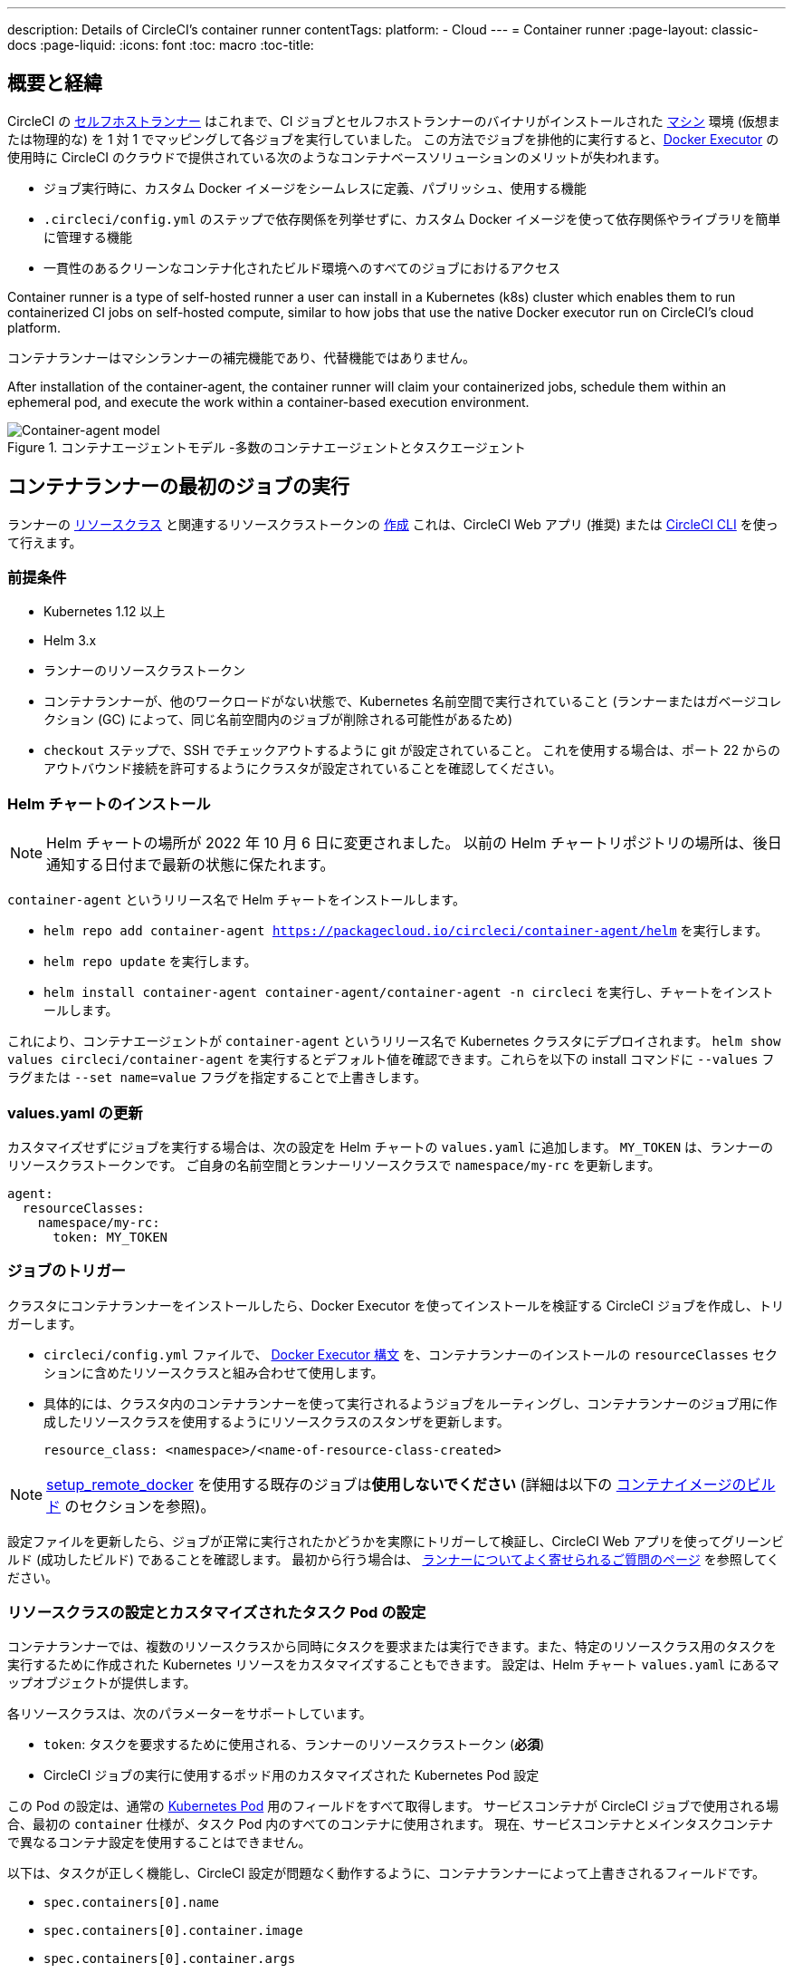 ---

description: Details of CircleCI's container runner
contentTags:
  platform:
  - Cloud
---
= Container runner
:page-layout: classic-docs
:page-liquid:
:icons: font
:toc: macro
:toc-title:

[#introduction-and-motivation]
== 概要と経緯

CircleCI の <<runner-overview#,セルフホストランナー>> はこれまで、CI ジョブとセルフホストランナーのバイナリがインストールされた <<configuration-reference#machine,マシン>> 環境 (仮想または物理的な) を 1 対 1 でマッピングして各ジョブを実行していました。 この方法でジョブを排他的に実行すると、<<using-docker#,Docker Executor>> の使用時に CircleCI のクラウドで提供されている次のようなコンテナベースソリューションのメリットが失われます。

* ジョブ実行時に、カスタム Docker イメージをシームレスに定義、パブリッシュ、使用する機能
* `.circleci/config.yml` のステップで依存関係を列挙せずに、カスタム Docker イメージを使って依存関係やライブラリを簡単に管理する機能
* 一貫性のあるクリーンなコンテナ化されたビルド環境へのすべてのジョブにおけるアクセス

Container runner is a type of self-hosted runner a user can install in a Kubernetes (k8s) cluster which enables them to run containerized CI jobs on self-hosted compute, similar to how jobs that use the native Docker executor run on CircleCI’s cloud platform.

コンテナランナーはマシンランナーの補完機能であり、代替機能ではありません。

After installation of the container-agent, the container runner will claim your containerized jobs, schedule them within an ephemeral pod, and execute the work within a container-based execution environment.

.コンテナエージェントモデル -多数のコンテナエージェントとタスクエージェント
image::container-runner-model.png[Container-agent model]

[#running-container-runner-first-job]
== コンテナランナーの最初のジョブの実行

ランナーの <<runner-concepts#namespaces-and-resource-classes,リソースクラス>> と関連するリソースクラストークンの <<runner-installation#circleci-web-app-installation,作成>> これは、CircleCI Web アプリ (推奨) または <<runner-installation-cli#,CircleCI CLI>> を使って行えます。

[#preqrequisites]
=== 前提条件

* Kubernetes 1.12 以上
* Helm 3.x
* ランナーのリソースクラストークン
* コンテナランナーが、他のワークロードがない状態で、Kubernetes 名前空間で実行されていること (ランナーまたはガベージコレクション (GC) によって、同じ名前空間内のジョブが削除される可能性があるため)
* `checkout` ステップで、SSH でチェックアウトするように git が設定されていること。 これを使用する場合は、ポート 22 からのアウトバウンド接続を許可するようにクラスタが設定されていることを確認してください。

[#installing-the-helm-chart]
=== Helm チャートのインストール

NOTE: Helm チャートの場所が 2022 年 10 月 6 日に変更されました。 以前の Helm チャートリポジトリの場所は、後日通知する日付まで最新の状態に保たれます。

`container-agent` というリリース名で Helm チャートをインストールします。

* `helm repo add container-agent https://packagecloud.io/circleci/container-agent/helm` を実行します。
* `helm repo update` を実行します。
* `helm install container-agent container-agent/container-agent -n circleci` を実行し、チャートをインストールします。

これにより、コンテナエージェントが `container-agent` というリリース名で Kubernetes クラスタにデプロイされます。 `helm show values circleci/container-agent` を実行するとデフォルト値を確認できます。これらを以下の install コマンドに `--values` フラグまたは `--set name=value` フラグを指定することで上書きします。

[#update-values.yaml]
=== values.yaml の更新

カスタマイズせずにジョブを実行する場合は、次の設定を Helm チャートの `values.yaml` に追加します。 `MY_TOKEN` は、ランナーのリソースクラストークンです。 ご自身の名前空間とランナーリソースクラスで `namespace/my-rc` を更新します。

```yaml
agent:
  resourceClasses:
    namespace/my-rc:
      token: MY_TOKEN
```

[#trigger-a-job]
=== ジョブのトリガー

クラスタにコンテナランナーをインストールしたら、Docker Executor を使ってインストールを検証する CircleCI ジョブを作成し、トリガーします。

- `circleci/config.yml` ファイルで、 <<using-docker#,Docker Executor 構文>> を、コンテナランナーのインストールの `resourceClasses` セクションに含めたリソースクラスと組み合わせて使用します。
- 具体的には、クラスタ内のコンテナランナーを使って実行されるようジョブをルーティングし、コンテナランナーのジョブ用に作成したリソースクラスを使用するようにリソースクラスのスタンザを更新します。
+
```YAML
resource_class: <namespace>/<name-of-resource-class-created>
```

NOTE: <<building-docker-images#,setup_remote_docker>> を使用する既存のジョブは**使用しないでください** (詳細は以下の <<#building-container-images,コンテナイメージのビルド>> のセクションを参照)。

設定ファイルを更新したら、ジョブが正常に実行されたかどうかを実際にトリガーして検証し、CircleCI Web アプリを使ってグリーンビルド (成功したビルド) であることを確認します。 最初から行う場合は、 link:/docs/runner-faqs#container-runner-specific-faqs[ランナーについてよく寄せられるご質問のページ] を参照してください。

[#resource-class-configuration-custom-pod]
=== リソースクラスの設定とカスタマイズされたタスク Pod の設定

コンテナランナーでは、複数のリソースクラスから同時にタスクを要求または実行できます。また、特定のリソースクラス用のタスクを実行するために作成された Kubernetes リソースをカスタマイズすることもできます。 設定は、Helm チャート `values.yaml` にあるマップオブジェクトが提供します。

各リソースクラスは、次のパラメーターをサポートしています。

- `token`: タスクを要求するために使用される、ランナーのリソースクラストークン (**必須**)
- CircleCI ジョブの実行に使用するポッド用のカスタマイズされた Kubernetes Pod 設定

この Pod の設定は、通常の link:https://kubernetes.io/docs/reference/kubernetes-api/workload-resources/pod-v1/#debugging[Kubernetes Pod] 用のフィールドをすべて取得します。 サービスコンテナが CircleCI ジョブで使用される場合、最初の `container` 仕様が、タスク Pod 内のすべてのコンテナに使用されます。 現在、サービスコンテナとメインタスクコンテナで異なるコンテナ設定を使用することはできません。

以下は、タスクが正しく機能し、CircleCI 設定が問題なく動作するように、コンテナランナーによって上書きされるフィールドです。

- `spec.containers[0].name`
- `spec.containers[0].container.image`
- `spec.containers[0].container.args`
- `spec.containers[0].container.command`
- `spec.containers[0].container.workingDir`
- `spec.restartPolicy`
- `metadata.name`
- `metadata.namespace`

以下は、2 つのリソースクラスを使用した設定ファイルのフルサンプルです。

```yaml
agent:
  resourceClasses:
    circleci-runner/resourceClass:
      token: TOKEN1
      metadata:
        annotations:
          custom.io: my-annotation
      spec:
        containers:
          - resources:
              limits:
                cpu: 500m
            volumeMounts:
              - name: xyz
                mountPath: /path/to/mount
        securityContext:
          runAsNonRoot: true
        imagePullSecrets:
          - name: my_cred
        volumes:
          - name: xyz
            emptyDir: {}

    circleci-runner/resourceClass2:
      token: TOKEN2
      spec:
        imagePullSecrets:
          - name: "other"
```

[#custom-secret]
=== カスタムトークンのシークレット

上記の設定ファイルを使うと、リソースクラストークンを含む Kubernetes シークレットがプロビジョニングされます。 状況によっては、ご自身のシークレットをプロビジョニングしたい場合や、単に Helm でトークンを指定したくない場合もあります。 その場合は、代わりにご自身のトークンを含む Kubernetes シークレットをプロビジョニングし、その名前を `agent.customSecret` フィールドに指定します。

シークレットには各リソースクラス用のフィールドが含まれ、リソースクラス名をキーとしてトークンを値として使用する必要があります。 以下の `resourceClasses` 設定を検討しください。

```yaml
agent:
  resourceClasses:
    circleci-runner/resourceClass:
      metadata:
        annotations:
          custom.io: <my-annotation>

    circleci-runner/resourceClass2:
```

対応するカスタムシークレットにはフィールドが 2 つあります。

```yaml
circleci-runner.resourceClass: <my-token>
circleci-runner.resourceClass2: <my-token-2>
```

Kubernetes シークレットキーの文字制限により、名前空間とリソースクラス名を区切る `/` は `.` に置き換えられます。 トークンと正しい設定を紐付けるために、名前がこれ以外の点において `resourceClasses` の設定ファイルと完全に一致する必要があります。

Pod の設定がこれ以上ない場合でも、上記の設定ファイル例の `circleci-runner/resourceClass2` が示すように、`resourceClasses` にリソースクラスを空のマップとして入力する必要があります。

[#parameters]
=== Helm チャートのパラメーター

以下は **CircleCI 固有の設定** です。

[.table.table-striped]
[cols=3*, options="header", stripes=even]
|===
|パラメーター
|説明
|デフォルト

|agent.runnerAPI
|ランナー API の URL
|https://runner.circleci.com

|agent.name
|この特定の `container-agent` インスタンスに割り当てる名前 (できれば一意の名前)。 この名前は、CircleCI UI の Runner Inventory ページに表示されます。 指定しない場合は、デプロイの名前がデフォルトで設定されます。
|`container-agent` (デプロイの名前)

|agent.resourceClasses *ジョブを正常に実行するため、デフォルト値の更新が必要* 
|リソースクラスタスクの設定。 上記の "<<resource-class-configuration-custom-pod,リソースクラスの設定>>" を参照してください。
|{}

|agent.customSecret
|リソースクラストークンを含む Kubernetes が提供されているユーザー。 上記の "<<custom-secret,カスタムトークンのシークレット>>" を参照してください。
|""

|agent.terminationGracePeriodSeconds
|コンテナランナーをシャットダウンする際の、終了までの猶予期間。
|18300

|agent.maxRunTime
|タスクの最大実行時間。 この値は、上記の猶予期間より短くなければなりません。指定可能な値については <<runner-config-reference/#runner-max_run_time#, ドキュメント>> を参照してください。
|5 時間

|agent.maxConcurrentTasks
|同時に要求または実行できるタスクの最大数
|20

|agent.kubeGCEnabled
|ガベージコレクションを有効または無効にするオプション
|true

|agent.kubeGCThreshold
|ガベージコレクションで削除されるまでに Pod が実行できる時間
|5 時間 5 分

|agent.constraintChecker.enable
|制約チェッカーを有効にするかどうかの指定
|false

|agent.constraintChecker.threshold
|リソースクラスの要求を無効にする前に失敗したチェックの数
|3

|agent.constraintChecker.interval
|制約チェックの間隔
|15 分
|===

---

以下は **Kubernetes オブジェクトの設定** です。 先頭に `agent` が付いたパラメーターはコンテナランナー Pod 用で、ジョブが実行される一時的な Pod 用ではありません。

[.table.table-striped]
[cols=3*, options="header", stripes=even]
|===
|パラメーター
|説明
|デフォルト

|nameOverride
|チャート名の上書き
|""

|fullnameOverride
|生成されたフルネームの上書き
|""

|agent.replicaCount
|デプロイするコンテナエージェントの数。 デフォルト値の 1 のままにすることをお勧めします。
|1

|agent.image.registry
|エージェントイメージのレジストリ
|""

|agent.image.repository
|エージェントイメージのリポジトリ
|circleci/container-agent

|agent.image.pullPolicy
|エージェントイメージのプルポリシー
|Always

|agent.image.tag
|エージェントイメージのタグ
|edge

|agent.pullSecrets
|コンテナランナー Pod 用 (タスクを実行する一時的な Pod 用ではない) の link:https://kubernetes.io/docs/tasks/configure-pod-container/pull-image-private-registry/[シークレットオブジェクト] コンテナのプライベートレジストリの認証情報
|[]

|agent.matchLabels
|エージェント Pod で使用されるマッチラベル
|app: container-agent

|agent.podAnnotations
|エージェント Pod に追加する追加注釈
|{}

|agent.podSecurityContext
|エージェントポッドに追加するセキュリティコンテキストポリシー
|{}

|agent.containerSecurityContext
|エージェントコンテナに追加するセキュリティコンテキストポリシー
|{}

|agent.resources
|コンテナランナーポッド用のカスタマイズされたリソース仕様
|{}

|agent.nodeSelector
|エージェントポッドの Node Selector
|{}

|agent.tolerations
|エージェントポッドの Node Toleration
|{}

|agent.tolerations
|エージェントポッドの Node Toleration
|[]

|agent.affinity
|エージェントポッドの Node Affinity
|{}

|agent.autodetectPlatform
|Autodetect the OS and CPU architecture of the node that the task pod is running on. If false, the node is assumed to be the same OS and CPU architecture as the container runner pod and cluster-wide permissions are unneeded.
|true

|serviceAccount.create
|エージェント用のカスタムサービスアカウントを作成
|true

|rbac.create
|サービスアカウントの Role と RoleBinding を作成
|true

|logging.image.registry
|Image registry for link:#logging-containers[logging containers]
|""

|logging.image.repository
|Image repository for link:#logging-containers[logging containers]
|circleci/logging-collector

|logging.image.tag
|Image tag for link:#logging-containers[logging containers]
|edge

|logging.serviceAccount.create
|Create a custom service account token for link:#logging-containers[logging containers]
|true

|logging.rbac.create
|Create a Role and RoleBinding for link:#logging-containers[logging containers]
|true
|===

コンテナランナーには、次に示す Kubernetes の権限が必要です。

* Pods, Pods/Exec
** Get
** Watch
** List
** Create
** Delete
* シークレット
** Get
** List
** Create
** Delete
* イベント
** Watch
* ノード
** Get
** List

In addition, link:#logging-containers[Logging containers] require the following minimal permissions to get service container logs and stream them to the CircleCI web app:

* Pods, Pods/Logs
** Watch

デフォルトでは `Role` 、 `RoleBinding` 、およびサービスアカウントが作成され、コンテナランナー Pod にアタッチされますが、これらをカスタマイズする場合は上記が最低限必要な権限です。

コンテナランナーは、他のワークロードがない状態で、Kubernetes 名前空間で実行されていることを前提としています。 エージェントまたはガベージコレクション (GC) は、同じ名前空間の Pod を削除してしまうことがあります。

NOTE: Cluster-wide permissions are used by container runner to autodetect the OS and CPU architecture of the node that the task pod is running on. If you do not want to grant these permissions to container runner, you can set `agent.autodetectPlatform` to `false`, which will assume the node OS and architecture matches the node that the container runner pod is on.

[#garbage-collection]
== ガベージコレクション

各コンテナランナーは、クラスタに残ったままの、 `app.kubernetes.io/managed-by=circleci-container-agent` というラベルが付いた Pod やシークレットを削除するガベージコレクタを備えています。 デフォルトでは、これによって、5 時間 5 分を経過したジョブがすべて削除されます。 この時間は `agent.kubeGCThreshold` パラメーターを使って短くも長くもできます。 ただし、ガベージコレクション (GC) の頻度を下げた場合は、 `agent.maxRunTime` パラメーターの値を GC の頻度より小さくして、タスクの最大実行時間も短くしてください。 そうしないと、実行中のタスク Pod が GC によって削除されてしまう場合があります。

コンテナランナーは、終了シグナルを送信すると、ドレインして再起動します。 Container runner will not automatically attempt to launch a task that fails to start. これは、CircleCI Web アプリで行えます。

If the container runner crashes, there is no expectation that in-process or queued tasks are handled gracefully.

[#logging-containers]
== Logging containers

Container runner schedules a logging container if there are service containers in the task pod. This container will get the service container logs and stream them to the CircleCI web app.

Logging containers require a service account token with the minimal privileges to get container logs.

[#constraint-validation]
== 制約の確認

コンテナランナーを使用すると、Kubernetes の設定がすべて行われたタスク Pod を設定できます。 つまり、Pod が制約によりスケジュールできないように設定されている場合があります。 この解決策として、コンテナランナーには、Pod をスケジュールできるようクラスタの現在の状態と各リソースクラスの設定を定期的に確認する制約チェッカーが備わっています。 これにより、コンテナランナーがスケジュールできないジョブを要求し、失敗するのを防ぐことができます。

制約チェッカーによるチェックの失敗が多すぎた場合、再びチェックをパスするようになるまでそのリソースクラスの要求は無効になります。

現在、クラスタの状態に対して以下の制約のチェックを行っています。

* link:https://kubernetes.io/docs/concepts/scheduling-eviction/assign-pod-node/#nodeselector[Node Selector]
* link:https://kubernetes.io/docs/concepts/scheduling-eviction/assign-pod-node/#nodename[Node 名]
* link:https://kubernetes.io/docs/concepts/scheduling-eviction/assign-pod-node/#nodename[Node Affinity] - MatchExpressions  がチェックされる場合のみ

この機能の例として、以下のリソースクラスの設定ファイルを検討してみましょう。

```yaml
agent:
  resourceClasses:
    circleci-runner/resourceClass:
      token: TOKEN1
      spec:
        nodeSelector:
          disktype: ssd

    circleci-runner/resourceClass2:
      token: TOKEN2
```

1 つ目のリソースクラスには 、SSD を持つ Node にスケジュールされるようにする Node Selector が含まれています。 運用中に何らかの理由で、クラスタにそのラベルの Node がなくなったとします。 すると制約チェッカーは `circleci-runner/resourceClass` のチェックに失敗し、再び正しいラベルの Node が見つかるまでジョブの要求を無効にします。 各リソースクラスのチェックは互いに独立しているため、`circleci-runner/resourceClass2` の要求への影響はありません。

[#cost-and-availability]
== 料金と提供プラン

コンテナランナーのジョブは <<persist-data#managing-network-and-storage-use,ランナーネットワーク通信>> の対象です。 これは、セルフホストランナーの既存の料金モデルに沿っており、今後は、CircleCI の他のネットワークやストレージの料金設定にも合わせていく予定です。 ご不明な点がありましたら、CircleCI の担当者にお問い合わせください。

The same plan-based offerings for self-hosted runner link:https://circleci.com/pricing/#comparison-table[concurrency limits] apply to the container runner. 最終的な料金設定と提供プランは、一般公開が近づきましたらご案内いたします。

[#building-container-images]
== コンテナイメージのビルド

link:https://docs.gitlab.com/ee/ci/docker/using_docker_build.html#use-docker-in-docker[Docker in Docker] は、クラスタに対するセキュリティリスクを招く可能性があるため推奨されません。

コンテナエージェントジョブでコンテナイメージをビルドするには、以下を使用できます。

1. Buildah や Kaniko などのサードパーティー製ツール
1. Docker がインストールされたマシンランナー
1. CircleCI がホストするコンピューティング環境

注: サードパーティ製ツールはお客様の判断でご使用ください。

コンテナエージェントで実行されるジョブでは CircleCI の <<building-docker-images#,setup_remote_docker>> 機能は使用できませんが、Docker デーモンを使わずにコンテナエージェントジョブでサードパーティー製ツールを使って Docker  イメージをビルドすることができます。

Kaniko を使ったコンテナイメージのビルドの成功例については、 
link:https://discuss.circleci.com/t/setup-remote-docker-on-container-runner/45629/11?u=sebastian-lerner[コミュニティフォーラムについて] を参照してください。

もう一つのオプションは、 link:https://github.com/containers/buildah[Buildah] というツールの使用です。 Buildah は `.circleci/config.yml` 構文内で使用できます。

```yaml
docker:
  - image: quay.io/buildah/stable
```

[#using-the-buildah-image]
=== Buildah の使用

Buildah は、コンテナ内の link:https://github.com/containers/fuse-overlayfs[fuse-overlay] プログラムに依存します。つまり、使用するにはヒューズデバイスプラグインを設定する必要があります。 このオプションでは、Buildah を使用するためにコンテナに `/dev/fuse` を追加するようホスト上の Buildah に指示するため、コンテナ内で `fuse-overlayfs` を使用するには `/dev/fuse` が必要です。 Kubernetes にはホストデバイスを安全にシェアできるデバイスプラグインシステムが備わっています。

`dev/fuse` の設定をインストールするには、link:https://github.com/kuberenetes-learning-group/fuse-device-plugin/blob/master/fuse-device-plugin-k8s-1.16.yml[このリポジトリ] をコンテナエージェントのデプロイで Helm コマンドを実行している場所にクローンします。 次に、下記を実行します。

```
kubectl create -f fuse-device-plugin-k8s-1.16.yml
```

`kubectl get daemonset -n kube-system` を実行し、`fuse-device-plugin-daemonset` があることが確認できれば、この構成は正しく設定されています。

このデバイスが追加されたら、コンテナエージェントの <<#resource-class-configuration-custom-pod,リソースクラスの設定>> を更新します。

```yaml
resourceClasses:
 <namespace>/<resourceClass>:
  token: <token>
   spec:
    containers:
     - resources:
        limits:
         github.com/fuse: 1
```

これで、コンテナエージェントジョブで Buildah コマンドを実行し、コンテナをビルドできるようになります。 

```yaml
  docker-image:
    docker:
      - image: quay.io/buildah/stable
    resource_class: <namespace>/<resourceClass>
    steps:
      - checkout
      - run:
          name: sanity-test
          command: |
            buildah version
      - run:
          name: Building-a-container
          command: |
            buildah bud -f ./Dockerfile -t myimage:0.1
            buildah push myimage:tag
```

[#using-buildah-with-custom-images]
=== カスタムイメージでの Buildah の使用

独自のカスタムイメージをビルドし、Dockerfile に Buildah のインストールを含めることもできます。

```
sudo yum install buildah
```

link:https://circleci.com/developer/images[CircleCI イメージ] を使用する場合は、インストール用のリポジトリをジョブの `steps` に追加してください。

```
sudo apt-get update
sudo apt-get install -y wget ca-certificates gnupg2
VERSION_ID=$(lsb_release -r | cut -f2)
echo "deb http://download.opensuse.org/repositories/devel:/kubic:/libcontainers:/stable/xUbuntu_${VERSION_ID}/ /" | sudo tee /etc/apt/sources.list.d/devel-kubic-libcontainers-stable.list
curl -Ls https://download.opensuse.org/repositories/devel:kubic:libcontainers:stable/xUbuntu_$VERSION_ID/Release.key | sudo apt-key add -
sudo apt-get update
sudo apt install buildah -y
```

次に、`BUILDAH_ISOLATION` に `chroot` を指定します。

```
# Default to isolate the filesystem with chroot.
ENV BUILDAH_ISOLATION=chroot
```

次に、 上記の <<#using-the-buildah-image,Buildah イメージの使用>> と同じ手順でヒューズディバイスプラグインをコンテナエージェントのデプロイに追加し、これらのジョブでカスタムイメージを使用してコンテナイメージをビルドするよう `.circleci/config.yml` ファイルを更新します。

[#limitations]
== 制限事項

* SSH を使用したジョブの再実行
* 既存のセルフホストランナーに対する現在の <<runner-overview#limitations,制限事項>> は、コンテナエージェントにも引き続き適用されます。
* Kubernetes を除き、コンテナ環境のサポートは現時点ではありません。
* Web アプリでの UI ベースのインストールフローによるコンテナランナーのインストールはサポートしていません。ただし、コンテナランナーで使用できる、ランナーのリソースクラスの作成は例外です。
* コンテナランナーは link:https://circleci.com/ja/pricing/server/[CircleCI Server] ではまだ動作しません。
* コンテナランナーでは、 <<building-docker-images#,`setup_remote_docker`>> をコマンドとしてサポートしていません。  <<#building-container-images,コンテナイメージのビルド>> をお読みください。

[#how-to-receive-technical-help]
== 技術サポートを受けるには

CircleCI の担当者に直接ご連絡いただくか、 link:https://discuss.circleci.com/t/a-more-scalable-container-friendly-self-hosted-runner-container-agent-now-in-open-preview/45094[Discuss の投稿] からお問い合わせください。

[#faqs]
== FAQ

コンテナランナーについてよく寄せられるご質問については、 <<runner-faqs#container-runner-specific-faqs,ランナーについてのよく寄せられるご質問のページ >> をご覧ください。